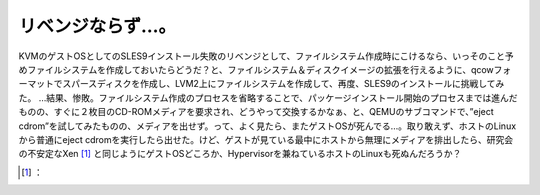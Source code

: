 ﻿リベンジならず…。
##################


KVMのゲストOSとしてのSLES9インストール失敗のリベンジとして、ファイルシステム作成時にこけるなら、いっそのこと予めファイルシステムを作成しておいたらどうだ？と、ファイルシステム＆ディスクイメージの拡張を行えるように、qcowフォーマットでスパースディスクを作成し、LVM2上にファイルシステムを作成して、再度、SLES9のインストールに挑戦してみた。
…結果、惨敗。ファイルシステム作成のプロセスを省略することで、パッケージインストール開始のプロセスまでは進んだものの、すぐに２枚目のCD-ROMメディアを要求され、どうやって交換するかなぁ、と、QEMUのサブコマンドで、”eject cdrom”を試してみたものの、メディアを出せず。って、よく見たら、またゲストOSが死んでる…。取り敢えず、ホストのLinuxから普通にeject cdromを実行したら出せた。けど、ゲストが見ている最中にホストから無理にメディアを排出したら、研究会の不安定なXen [#]_ と同じようにゲストOSどころか、Hypervisorを兼ねているホストのLinuxも死ぬんだろうか？



.. [#] ：



.. author:: mkouhei
.. categories:: computer, virt., 
.. tags::
.. comments::


